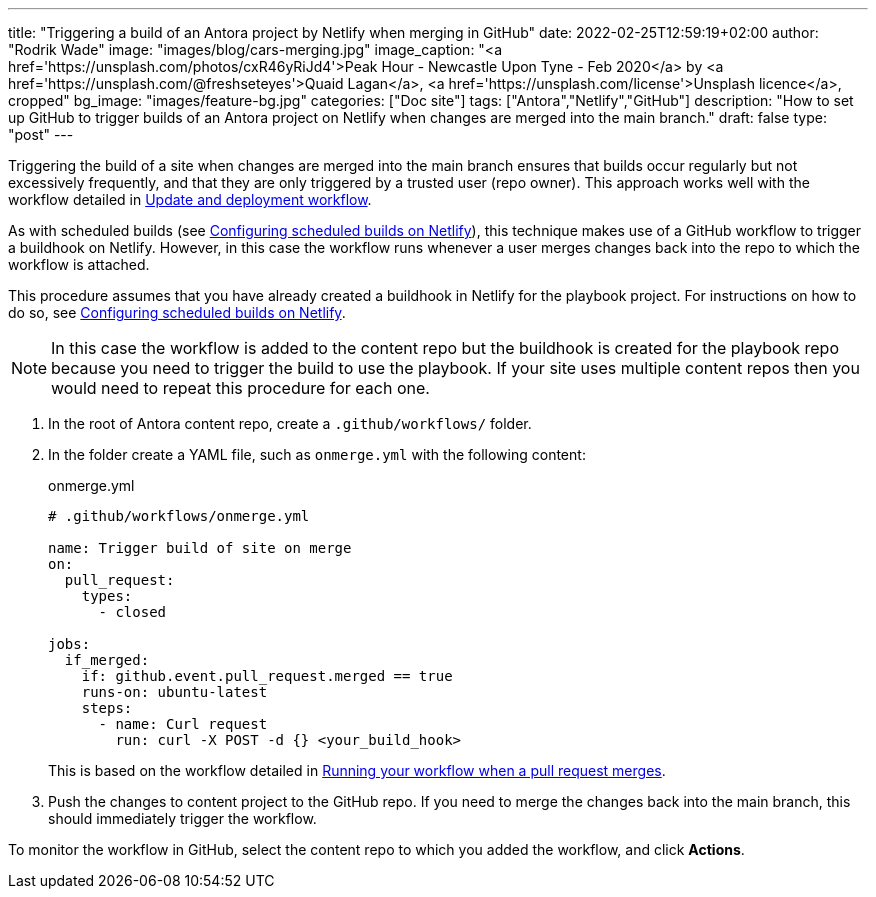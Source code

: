 ---
title: "Triggering a build of an Antora project by Netlify when merging in GitHub"
date: 2022-02-25T12:59:19+02:00
author: "Rodrik Wade"
image: "images/blog/cars-merging.jpg"
image_caption: "<a href='https://unsplash.com/photos/cxR46yRiJd4'>Peak Hour - Newcastle Upon Tyne - Feb 2020</a> by <a href='https://unsplash.com/@freshseteyes'>Quaid Lagan</a>, <a href='https://unsplash.com/license'>Unsplash licence</a>, cropped"
bg_image: "images/feature-bg.jpg"
categories: ["Doc site"]
tags: ["Antora","Netlify","GitHub"]
description: "How to set up GitHub to trigger builds of an Antora project on Netlify when changes are merged into the main branch."
draft: false
type: "post"
---

Triggering the build of a site when changes are merged into the main branch ensures that builds occur regularly but not excessively frequently, and that they are only triggered by a trusted user (repo owner).
This approach works well with the workflow detailed in xref:../a121630-update-and-deployment-workflow.adoc[Update and deployment workflow].

As with scheduled builds (see xref:../a022546-setting-up-a-scheduled-build.adoc[Configuring scheduled builds on Netlify]), this technique makes use of a GitHub workflow to trigger a buildhook on Netlify.
However, in this case the workflow runs whenever a user merges changes back into the repo to which the workflow is attached.

This procedure assumes that you have already created a buildhook in Netlify for the playbook project.
For instructions on how to do so, see xref:../a022546-setting-up-a-scheduled-build.adoc[Configuring scheduled builds on Netlify].

NOTE: In this case the workflow is added to the content repo but the buildhook is created for the playbook repo because you need to trigger the build to use the playbook.
If your site uses multiple content repos then you would need to repeat this procedure for each one.

. In the root of Antora content repo, create a `.github/workflows/` folder.

. In the folder create a YAML file, such as `onmerge.yml` with the following content:
+
[source,yaml]
.onmerge.yml
----
# .github/workflows/onmerge.yml

name: Trigger build of site on merge
on:
  pull_request:
    types:
      - closed

jobs:
  if_merged:
    if: github.event.pull_request.merged == true
    runs-on: ubuntu-latest
    steps:
      - name: Curl request
        run: curl -X POST -d {} <your_build_hook>
----
+
This is based on the workflow detailed in https://docs.github.com/en/actions/using-workflows/events-that-trigger-workflows#running-your-workflow-when-a-pull-request-merges[Running your workflow when a pull request merges].
. Push the changes to content project to the GitHub repo.
If you need to merge the changes back into the main branch, this should immediately trigger the workflow.

To monitor the workflow in GitHub, select the content repo to which you added the workflow, and click *Actions*.
